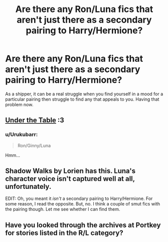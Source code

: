 #+TITLE: Are there any Ron/Luna fics that aren't just there as a secondary pairing to Harry/Hermione?

* Are there any Ron/Luna fics that aren't just there as a secondary pairing to Harry/Hermione?
:PROPERTIES:
:Author: Englishhedgehog13
:Score: 5
:DateUnix: 1444347015.0
:DateShort: 2015-Oct-09
:FlairText: Request
:END:
As a shipper, it can be a real struggle when you find yourself in a mood for a particular pairing then struggle to find any that appeals to you. Having that problem now.


** [[https://m.fanfiction.net/s/7686187/1/Under-the-Table][Under the Table]] :3
:PROPERTIES:
:Author: Co-miNb
:Score: 6
:DateUnix: 1444350736.0
:DateShort: 2015-Oct-09
:END:

*** u/Urukubarr:
#+begin_quote
  Ron/Ginny/Luna
#+end_quote

Hmm...
:PROPERTIES:
:Author: Urukubarr
:Score: 6
:DateUnix: 1444357246.0
:DateShort: 2015-Oct-09
:END:


** Shadow Walks by Lorien has this. Luna's character voice isn't captured well at all, unfortunately.

EDIT: Oh, you meant it /isn't/ a secondary pairing to Harry/Hermione. For some reason, I read the opposite. But, no. I think a couple of smut fics with the pairing though. Let me see whether I can find them.
:PROPERTIES:
:Author: PsychoGeek
:Score: 2
:DateUnix: 1444362481.0
:DateShort: 2015-Oct-09
:END:


** Have you looked through the archives at Portkey for stories listed in the R/L category?
:PROPERTIES:
:Author: rowanbrierbrook
:Score: 1
:DateUnix: 1444410862.0
:DateShort: 2015-Oct-09
:END:
